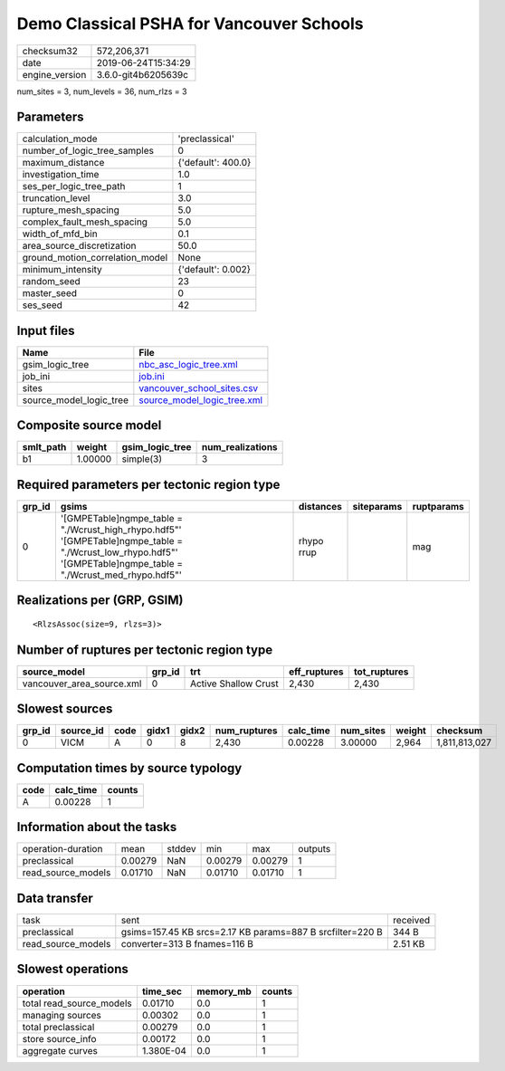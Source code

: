 Demo Classical PSHA for Vancouver Schools
=========================================

============== ===================
checksum32     572,206,371        
date           2019-06-24T15:34:29
engine_version 3.6.0-git4b6205639c
============== ===================

num_sites = 3, num_levels = 36, num_rlzs = 3

Parameters
----------
=============================== ==================
calculation_mode                'preclassical'    
number_of_logic_tree_samples    0                 
maximum_distance                {'default': 400.0}
investigation_time              1.0               
ses_per_logic_tree_path         1                 
truncation_level                3.0               
rupture_mesh_spacing            5.0               
complex_fault_mesh_spacing      5.0               
width_of_mfd_bin                0.1               
area_source_discretization      50.0              
ground_motion_correlation_model None              
minimum_intensity               {'default': 0.002}
random_seed                     23                
master_seed                     0                 
ses_seed                        42                
=============================== ==================

Input files
-----------
======================= ============================================================
Name                    File                                                        
======================= ============================================================
gsim_logic_tree         `nbc_asc_logic_tree.xml <nbc_asc_logic_tree.xml>`_          
job_ini                 `job.ini <job.ini>`_                                        
sites                   `vancouver_school_sites.csv <vancouver_school_sites.csv>`_  
source_model_logic_tree `source_model_logic_tree.xml <source_model_logic_tree.xml>`_
======================= ============================================================

Composite source model
----------------------
========= ======= =============== ================
smlt_path weight  gsim_logic_tree num_realizations
========= ======= =============== ================
b1        1.00000 simple(3)       3               
========= ======= =============== ================

Required parameters per tectonic region type
--------------------------------------------
====== ================================================================================================================================================================== ========== ========== ==========
grp_id gsims                                                                                                                                                              distances  siteparams ruptparams
====== ================================================================================================================================================================== ========== ========== ==========
0      '[GMPETable]\ngmpe_table = "./Wcrust_high_rhypo.hdf5"' '[GMPETable]\ngmpe_table = "./Wcrust_low_rhypo.hdf5"' '[GMPETable]\ngmpe_table = "./Wcrust_med_rhypo.hdf5"' rhypo rrup            mag       
====== ================================================================================================================================================================== ========== ========== ==========

Realizations per (GRP, GSIM)
----------------------------

::

  <RlzsAssoc(size=9, rlzs=3)>

Number of ruptures per tectonic region type
-------------------------------------------
========================= ====== ==================== ============ ============
source_model              grp_id trt                  eff_ruptures tot_ruptures
========================= ====== ==================== ============ ============
vancouver_area_source.xml 0      Active Shallow Crust 2,430        2,430       
========================= ====== ==================== ============ ============

Slowest sources
---------------
====== ========= ==== ===== ===== ============ ========= ========= ====== =============
grp_id source_id code gidx1 gidx2 num_ruptures calc_time num_sites weight checksum     
====== ========= ==== ===== ===== ============ ========= ========= ====== =============
0      VICM      A    0     8     2,430        0.00228   3.00000   2,964  1,811,813,027
====== ========= ==== ===== ===== ============ ========= ========= ====== =============

Computation times by source typology
------------------------------------
==== ========= ======
code calc_time counts
==== ========= ======
A    0.00228   1     
==== ========= ======

Information about the tasks
---------------------------
================== ======= ====== ======= ======= =======
operation-duration mean    stddev min     max     outputs
preclassical       0.00279 NaN    0.00279 0.00279 1      
read_source_models 0.01710 NaN    0.01710 0.01710 1      
================== ======= ====== ======= ======= =======

Data transfer
-------------
================== ========================================================= ========
task               sent                                                      received
preclassical       gsims=157.45 KB srcs=2.17 KB params=887 B srcfilter=220 B 344 B   
read_source_models converter=313 B fnames=116 B                              2.51 KB 
================== ========================================================= ========

Slowest operations
------------------
======================== ========= ========= ======
operation                time_sec  memory_mb counts
======================== ========= ========= ======
total read_source_models 0.01710   0.0       1     
managing sources         0.00302   0.0       1     
total preclassical       0.00279   0.0       1     
store source_info        0.00172   0.0       1     
aggregate curves         1.380E-04 0.0       1     
======================== ========= ========= ======